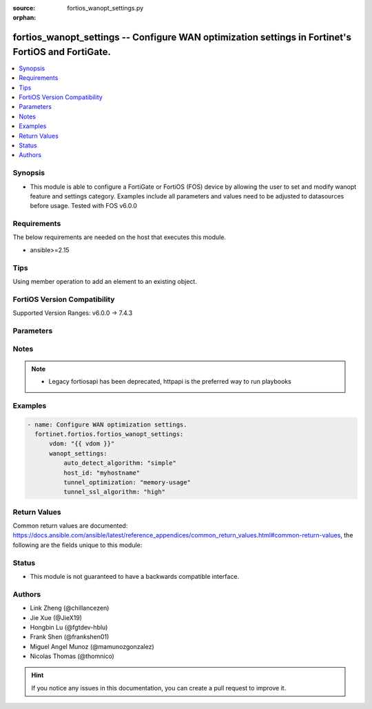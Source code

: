 :source: fortios_wanopt_settings.py

:orphan:

.. fortios_wanopt_settings:

fortios_wanopt_settings -- Configure WAN optimization settings in Fortinet's FortiOS and FortiGate.
+++++++++++++++++++++++++++++++++++++++++++++++++++++++++++++++++++++++++++++++++++++++++++++++++++

.. versionadded:: 2.0.0

.. contents::
   :local:
   :depth: 1


Synopsis
--------
- This module is able to configure a FortiGate or FortiOS (FOS) device by allowing the user to set and modify wanopt feature and settings category. Examples include all parameters and values need to be adjusted to datasources before usage. Tested with FOS v6.0.0



Requirements
------------
The below requirements are needed on the host that executes this module.

- ansible>=2.15


Tips
----
Using member operation to add an element to an existing object.

FortiOS Version Compatibility
-----------------------------
Supported Version Ranges: v6.0.0 -> 7.4.3



Parameters
----------


.. raw:: html

    <ul>
    <li> <span class="li-head">access_token</span> - Token-based authentication. Generated from GUI of Fortigate. <span class="li-normal">type: str</span> <span class="li-required">required: false</span> </li>
    <li> <span class="li-head">enable_log</span> - Enable/Disable logging for task. <span class="li-normal">type: bool</span> <span class="li-required">required: false</span> <span class="li-normal">default: False</span> </li>
    <li> <span class="li-head">vdom</span> - Virtual domain, among those defined previously. A vdom is a virtual instance of the FortiGate that can be configured and used as a different unit. <span class="li-normal">type: str</span> <span class="li-normal">default: root</span> </li>
    <li> <span class="li-head">member_path</span> - Member attribute path to operate on. <span class="li-normal">type: str</span> </li>
    <li> <span class="li-head">member_state</span> - Add or delete a member under specified attribute path. <span class="li-normal">type: str</span> <span class="li-normal">choices: present, absent</span> </li>
    <li> <span class="li-head">wanopt_settings</span> - Configure WAN optimization settings. <span class="li-normal">type: dict</span>
 <a id='label0' href="javascript:ContentClick('label1', 'label0');" onmouseover="ContentPreview('label1');" onmouseout="ContentUnpreview('label1');" title="click to collapse or expand..."> more... </a>
 <div id="label1" style="display:none">
 <table border="1">
 <tr>
 <td></td><td colspan="1">Supported Version Ranges</td>
 </tr>
 <tr>
 <td>wanopt_settings</td>
 <td><code class="docutils literal notranslate">v6.0.0 -> 7.4.3 </code></td>
 </tr>
 </table>
 </div>
 </li>
        <ul class="ul-self">
        <li> <span class="li-head">auto_detect_algorithm</span> - Auto detection algorithms used in tunnel negotiations. <span class="li-normal">type: str</span> <span class="li-normal">choices: simple, diff-req-resp</span>
 <a id='label2' href="javascript:ContentClick('label3', 'label2');" onmouseover="ContentPreview('label3');" onmouseout="ContentUnpreview('label3');" title="click to collapse or expand..."> more... </a>
 <div id="label3" style="display:none">
 <table border="1">
 <tr>
 <td></td>
 <td colspan="1">Supported Version Ranges</td>
 </tr>
 <tr>
 <td>auto_detect_algorithm</td>
 <td><code class="docutils literal notranslate">v6.0.0 -> 7.4.3 </code></td>
 </tr>
 <tr>
 <td>[simple]</td>
 <td><code class="docutils literal notranslate">v6.0.0 -> 7.4.3</code></td> <tr>
 <td>[diff-req-resp]</td>
 <td><code class="docutils literal notranslate">v6.0.0 -> 7.4.3</code></td> </table>
 </div>
 </li>
        <li> <span class="li-head">host_id</span> - Local host ID (must also be entered in the remote FortiGate"s peer list). <span class="li-normal">type: str</span>
 <a id='label4' href="javascript:ContentClick('label5', 'label4');" onmouseover="ContentPreview('label5');" onmouseout="ContentUnpreview('label5');" title="click to collapse or expand..."> more... </a>
 <div id="label5" style="display:none">
 <table border="1">
 <tr>
 <td></td>
 <td colspan="1">Supported Version Ranges</td>
 </tr>
 <tr>
 <td>host_id</td>
 <td><code class="docutils literal notranslate">v6.0.0 -> 7.4.3 </code></td>
 </tr>
 </table>
 </div>
 </li>
        <li> <span class="li-head">tunnel_optimization</span> - WANOpt tunnel optimization option. <span class="li-normal">type: str</span> <span class="li-normal">choices: memory-usage, balanced, throughput</span>
 <a id='label6' href="javascript:ContentClick('label7', 'label6');" onmouseover="ContentPreview('label7');" onmouseout="ContentUnpreview('label7');" title="click to collapse or expand..."> more... </a>
 <div id="label7" style="display:none">
 <table border="1">
 <tr>
 <td></td>
 <td colspan="2">Supported Version Ranges</td>
 </tr>
 <tr>
 <td>tunnel_optimization</td>
 <td><code class="docutils literal notranslate">v7.0.6 -> v7.0.12 </code></td>
 <td><code class="docutils literal notranslate">v7.2.1 -> 7.4.3 </code></td>
 </tr>
 <tr>
 <td>[memory-usage]</td>
 <td><code class="docutils literal notranslate">v6.0.0 -> 7.4.3</code></td> <tr>
 <td>[balanced]</td>
 <td><code class="docutils literal notranslate">v6.0.0 -> 7.4.3</code></td> <tr>
 <td>[throughput]</td>
 <td><code class="docutils literal notranslate">v6.0.0 -> 7.4.3</code></td> </table>
 </div>
 </li>
        <li> <span class="li-head">tunnel_ssl_algorithm</span> - Relative strength of encryption algorithms accepted during tunnel negotiation. <span class="li-normal">type: str</span> <span class="li-normal">choices: high, medium, low</span>
 <a id='label8' href="javascript:ContentClick('label9', 'label8');" onmouseover="ContentPreview('label9');" onmouseout="ContentUnpreview('label9');" title="click to collapse or expand..."> more... </a>
 <div id="label9" style="display:none">
 <table border="1">
 <tr>
 <td></td>
 <td colspan="1">Supported Version Ranges</td>
 </tr>
 <tr>
 <td>tunnel_ssl_algorithm</td>
 <td><code class="docutils literal notranslate">v6.0.0 -> 7.4.3 </code></td>
 </tr>
 <tr>
 <td>[high]</td>
 <td><code class="docutils literal notranslate">v6.0.0 -> 7.4.3</code></td> <tr>
 <td>[medium]</td>
 <td><code class="docutils literal notranslate">v6.0.0 -> 7.4.3</code></td> <tr>
 <td>[low]</td>
 <td><code class="docutils literal notranslate">v6.0.0 -> 7.4.3</code></td> </table>
 </div>
 </li>
        </ul>
    </ul>


Notes
-----

.. note::

   - Legacy fortiosapi has been deprecated, httpapi is the preferred way to run playbooks



Examples
--------

.. code-block:: yaml+jinja
    
    - name: Configure WAN optimization settings.
      fortinet.fortios.fortios_wanopt_settings:
          vdom: "{{ vdom }}"
          wanopt_settings:
              auto_detect_algorithm: "simple"
              host_id: "myhostname"
              tunnel_optimization: "memory-usage"
              tunnel_ssl_algorithm: "high"


Return Values
-------------
Common return values are documented: https://docs.ansible.com/ansible/latest/reference_appendices/common_return_values.html#common-return-values, the following are the fields unique to this module:

.. raw:: html

    <ul>

    <li> <span class="li-return">build</span> - Build number of the fortigate image <span class="li-normal">returned: always</span> <span class="li-normal">type: str</span> <span class="li-normal">sample: 1547</span></li>
    <li> <span class="li-return">http_method</span> - Last method used to provision the content into FortiGate <span class="li-normal">returned: always</span> <span class="li-normal">type: str</span> <span class="li-normal">sample: PUT</span></li>
    <li> <span class="li-return">http_status</span> - Last result given by FortiGate on last operation applied <span class="li-normal">returned: always</span> <span class="li-normal">type: str</span> <span class="li-normal">sample: 200</span></li>
    <li> <span class="li-return">mkey</span> - Master key (id) used in the last call to FortiGate <span class="li-normal">returned: success</span> <span class="li-normal">type: str</span> <span class="li-normal">sample: id</span></li>
    <li> <span class="li-return">name</span> - Name of the table used to fulfill the request <span class="li-normal">returned: always</span> <span class="li-normal">type: str</span> <span class="li-normal">sample: urlfilter</span></li>
    <li> <span class="li-return">path</span> - Path of the table used to fulfill the request <span class="li-normal">returned: always</span> <span class="li-normal">type: str</span> <span class="li-normal">sample: webfilter</span></li>
    <li> <span class="li-return">revision</span> - Internal revision number <span class="li-normal">returned: always</span> <span class="li-normal">type: str</span> <span class="li-normal">sample: 17.0.2.10658</span></li>
    <li> <span class="li-return">serial</span> - Serial number of the unit <span class="li-normal">returned: always</span> <span class="li-normal">type: str</span> <span class="li-normal">sample: FGVMEVYYQT3AB5352</span></li>
    <li> <span class="li-return">status</span> - Indication of the operation's result <span class="li-normal">returned: always</span> <span class="li-normal">type: str</span> <span class="li-normal">sample: success</span></li>
    <li> <span class="li-return">vdom</span> - Virtual domain used <span class="li-normal">returned: always</span> <span class="li-normal">type: str</span> <span class="li-normal">sample: root</span></li>
    <li> <span class="li-return">version</span> - Version of the FortiGate <span class="li-normal">returned: always</span> <span class="li-normal">type: str</span> <span class="li-normal">sample: v5.6.3</span></li>
    </ul>

Status
------

- This module is not guaranteed to have a backwards compatible interface.


Authors
-------

- Link Zheng (@chillancezen)
- Jie Xue (@JieX19)
- Hongbin Lu (@fgtdev-hblu)
- Frank Shen (@frankshen01)
- Miguel Angel Munoz (@mamunozgonzalez)
- Nicolas Thomas (@thomnico)


.. hint::
    If you notice any issues in this documentation, you can create a pull request to improve it.
